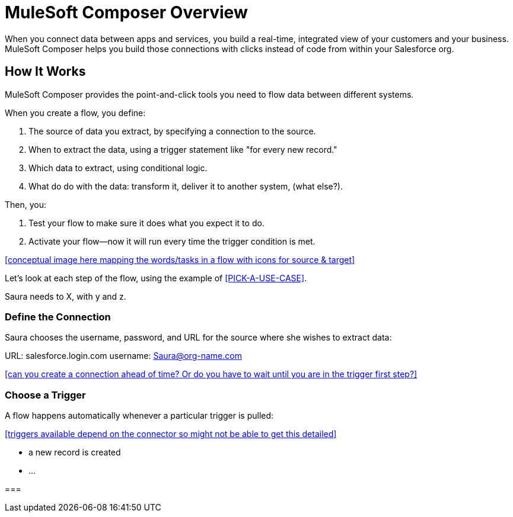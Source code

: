 = MuleSoft Composer Overview

When you connect data between apps and services, you build a real-time, integrated view of your customers and your business.
MuleSoft Composer helps you build those connections with clicks instead of code from within your Salesforce org.

== How It Works

MuleSoft Composer provides the point-and-click tools you need to flow data between different systems.

When you create a flow, you define:

. The source of data you extract, by specifying a connection to the source.
. When to extract the data, using a trigger statement like "for every new record."
. Which data to extract, using conditional logic.
. What do do with the data: transform it, deliver it to another system, (what else?).

Then, you:

. Test your flow to make sure it does what you expect it to do.
. Activate your flow--now it will run every time the trigger condition is met.

<<conceptual image here mapping the words/tasks in a flow with icons for source & target>>

Let's look at each step of the flow, using the example of <<PICK-A-USE-CASE>>.

Saura needs to X, with y and z.

=== Define the Connection

Saura chooses the username, password, and URL for the source where she wishes to extract data:

URL: salesforce.login.com
username: Saura@org-name.com

<<can you create a connection ahead of time? Or do you have to wait until you are in the trigger first step?>>

=== Choose a Trigger

A flow happens automatically whenever a particular trigger is pulled:

<<triggers available depend on the connector so might not be able to get this detailed>>

* a new record is created
* ...

===